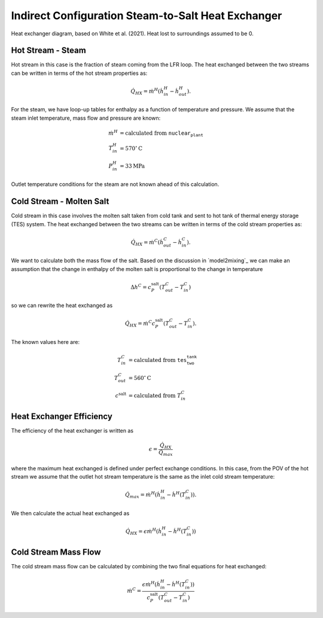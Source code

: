 .. steam2salthx:

Indirect Configuration Steam-to-Salt Heat Exchanger
######################################################

.. image:: _static/steam2salt_hx.png
   :target: _static/steam2salt_hx.png

Heat exchanger diagram, based on White et al. (2021). Heat lost to surroundings assumed to be 0.

Hot Stream - Steam
-------------------------------------
Hot stream in this case is the fraction of steam coming from the LFR loop.
The heat exchanged between the two streams can be written in terms of the hot stream properties as: 

.. math:: 

   \dot{Q}_{HX} = \dot{m}^H ( \dot{h}^H_{in} - \dot{h}^H_{out} ).

For the steam, we have loop-up tables for enthalpy as a function of temperature and pressure. 
We assume that the steam inlet temperature, mass flow and pressure are known:

.. math:: 
   \begin{align}
        \dot{m}^H &= \text{calculated from } \texttt{nuclear_plant} \\
   	T^H_{in} &= 570 {}^\circ \text{C} \\
   	P^H_{in} &= 33 \text{MPa}
   \end{align}

Outlet temperature conditions for the steam are not known ahead of this calculation.

Cold Stream - Molten Salt
-------------------------------------

Cold stream in this case involves the molten salt taken from cold tank and sent to hot tank of thermal energy storage (TES) system. 
The heat exchanged between the two streams can be written in terms of the cold stream properties as:

.. math:: 

   \dot{Q}_{HX} = \dot{m}^C ( \dot{h}^C_{out} - \dot{h}^C_{in} ).
   
We want to calculate both the mass flow of the salt. Based on the discussion in `model2mixing`_ we can make an assumption that the change in enthalpy of the molten salt is proportional to the change in temperature

.. math::

   \Delta h^C = c^{\text{salt}}_P ( T^C_{out} - T^C_{in})
   
so we can rewrite the heat exchanged as 

.. math:: 

   \dot{Q}_{HX} = \dot{m}^C c^{\text{salt}}_P (  T^C_{out} - T^C_{in} ).

The known values here are:

.. math:: 
   \begin{align}
   	T^C_{in} &= \text{calculated from } \texttt{tes_two_tank} \\
   	T^C_{out} &= 560 {}^\circ \text{C} \\
   	c^{\text{salt}} &= \text{calculated from } T^C_{in}
   \end{align}
   
Heat Exchanger Efficiency
-------------------------------------

The efficiency of the heat exchanger is written as

.. math::

   \epsilon = \frac{\dot{Q}_{HX}}{\dot{Q}_{max}}

where the maximum heat exchanged is defined under perfect exchange conditions. 
In this case, from the POV of the hot stream we assume that the outlet hot stream temperature is the same as the inlet cold stream temperature:

.. math::

   \dot{Q}_{max} = \dot{m}^H(\dot{h}^H_{in} - \dot{h}^H(T^C_{in})  ).
   
We then calculate the actual heat exchanged as

.. math::

   \dot{Q}_{HX} = \epsilon \dot{m}^H(\dot{h}^H_{in} - \dot{h}^H(T^C_{in}))



Cold Stream Mass Flow
-------------------------------------

The cold stream mass flow can be calculated by combining the two final equations for heat exchanged:

.. math::

   \dot{m}^C = \frac{\epsilon \dot{m}^H(\dot{h}^H_{in} - \dot{h}^H(T^C_{in}))}{c^{\text{salt}}_P (  T^C_{out} - T^C_{in} )}


